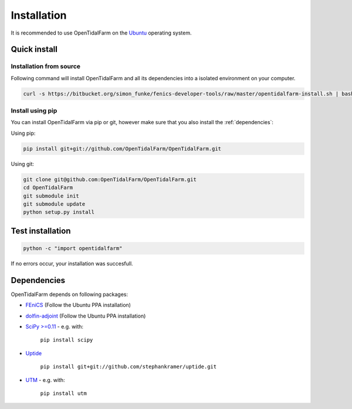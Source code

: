 Installation
============

It is recommended to use OpenTidalFarm on the `Ubuntu`_ operating system.

Quick install
-------------

Installation from source
************************

Following command will install OpenTidalFarm and all its dependencies into a isolated environment on your computer.

.. code-block:: bash

   curl -s https://bitbucket.org/simon_funke/fenics-developer-tools/raw/master/opentidalfarm-install.sh | bash



Install using pip
*****************

You can install OpenTidalFarm via pip or git, however make sure that you
also install the :ref:`dependencies`:

Using pip:

.. code-block:: bash

   pip install git+git://github.com/OpenTidalFarm/OpenTidalFarm.git

Using git:

.. code-block:: bash

   git clone git@github.com:OpenTidalFarm/OpenTidalFarm.git
   cd OpenTidalFarm
   git submodule init
   git submodule update
   python setup.py install


Test installation
-----------------

.. code-block:: bash

    python -c "import opentidalfarm"

If no errors occur, your installation was succesfull.

.. _dependencies:

Dependencies
------------

OpenTidalFarm depends on following packages:

- `FEniCS`_ (Follow the Ubuntu PPA installation)
- `dolfin-adjoint`_ (Follow the Ubuntu PPA installation)
- `SciPy >=0.11`_ - e.g. with:

   ``pip install scipy``

- `Uptide`_

   ``pip install git+git://github.com/stephankramer/uptide.git``

- `UTM`_ - e.g. with:

   ``pip install utm``

.. _Ubuntu: http://www.ubuntu.com/
.. _FEniCS: http://fenicsproject.org/download/
.. _dolfin-adjoint: http://dolfin-adjoint.org/download/index.html
.. _SciPy >=0.11: https://github.com/scipy/scipy
.. _Uptide: https://github.com/stephankramer/uptide
.. _UTM: https://pypi.python.org/pypi/utm
.. _Download OpenTidalFarm: https://github.com/funsim/OpenTidalFarm/zipball/master
